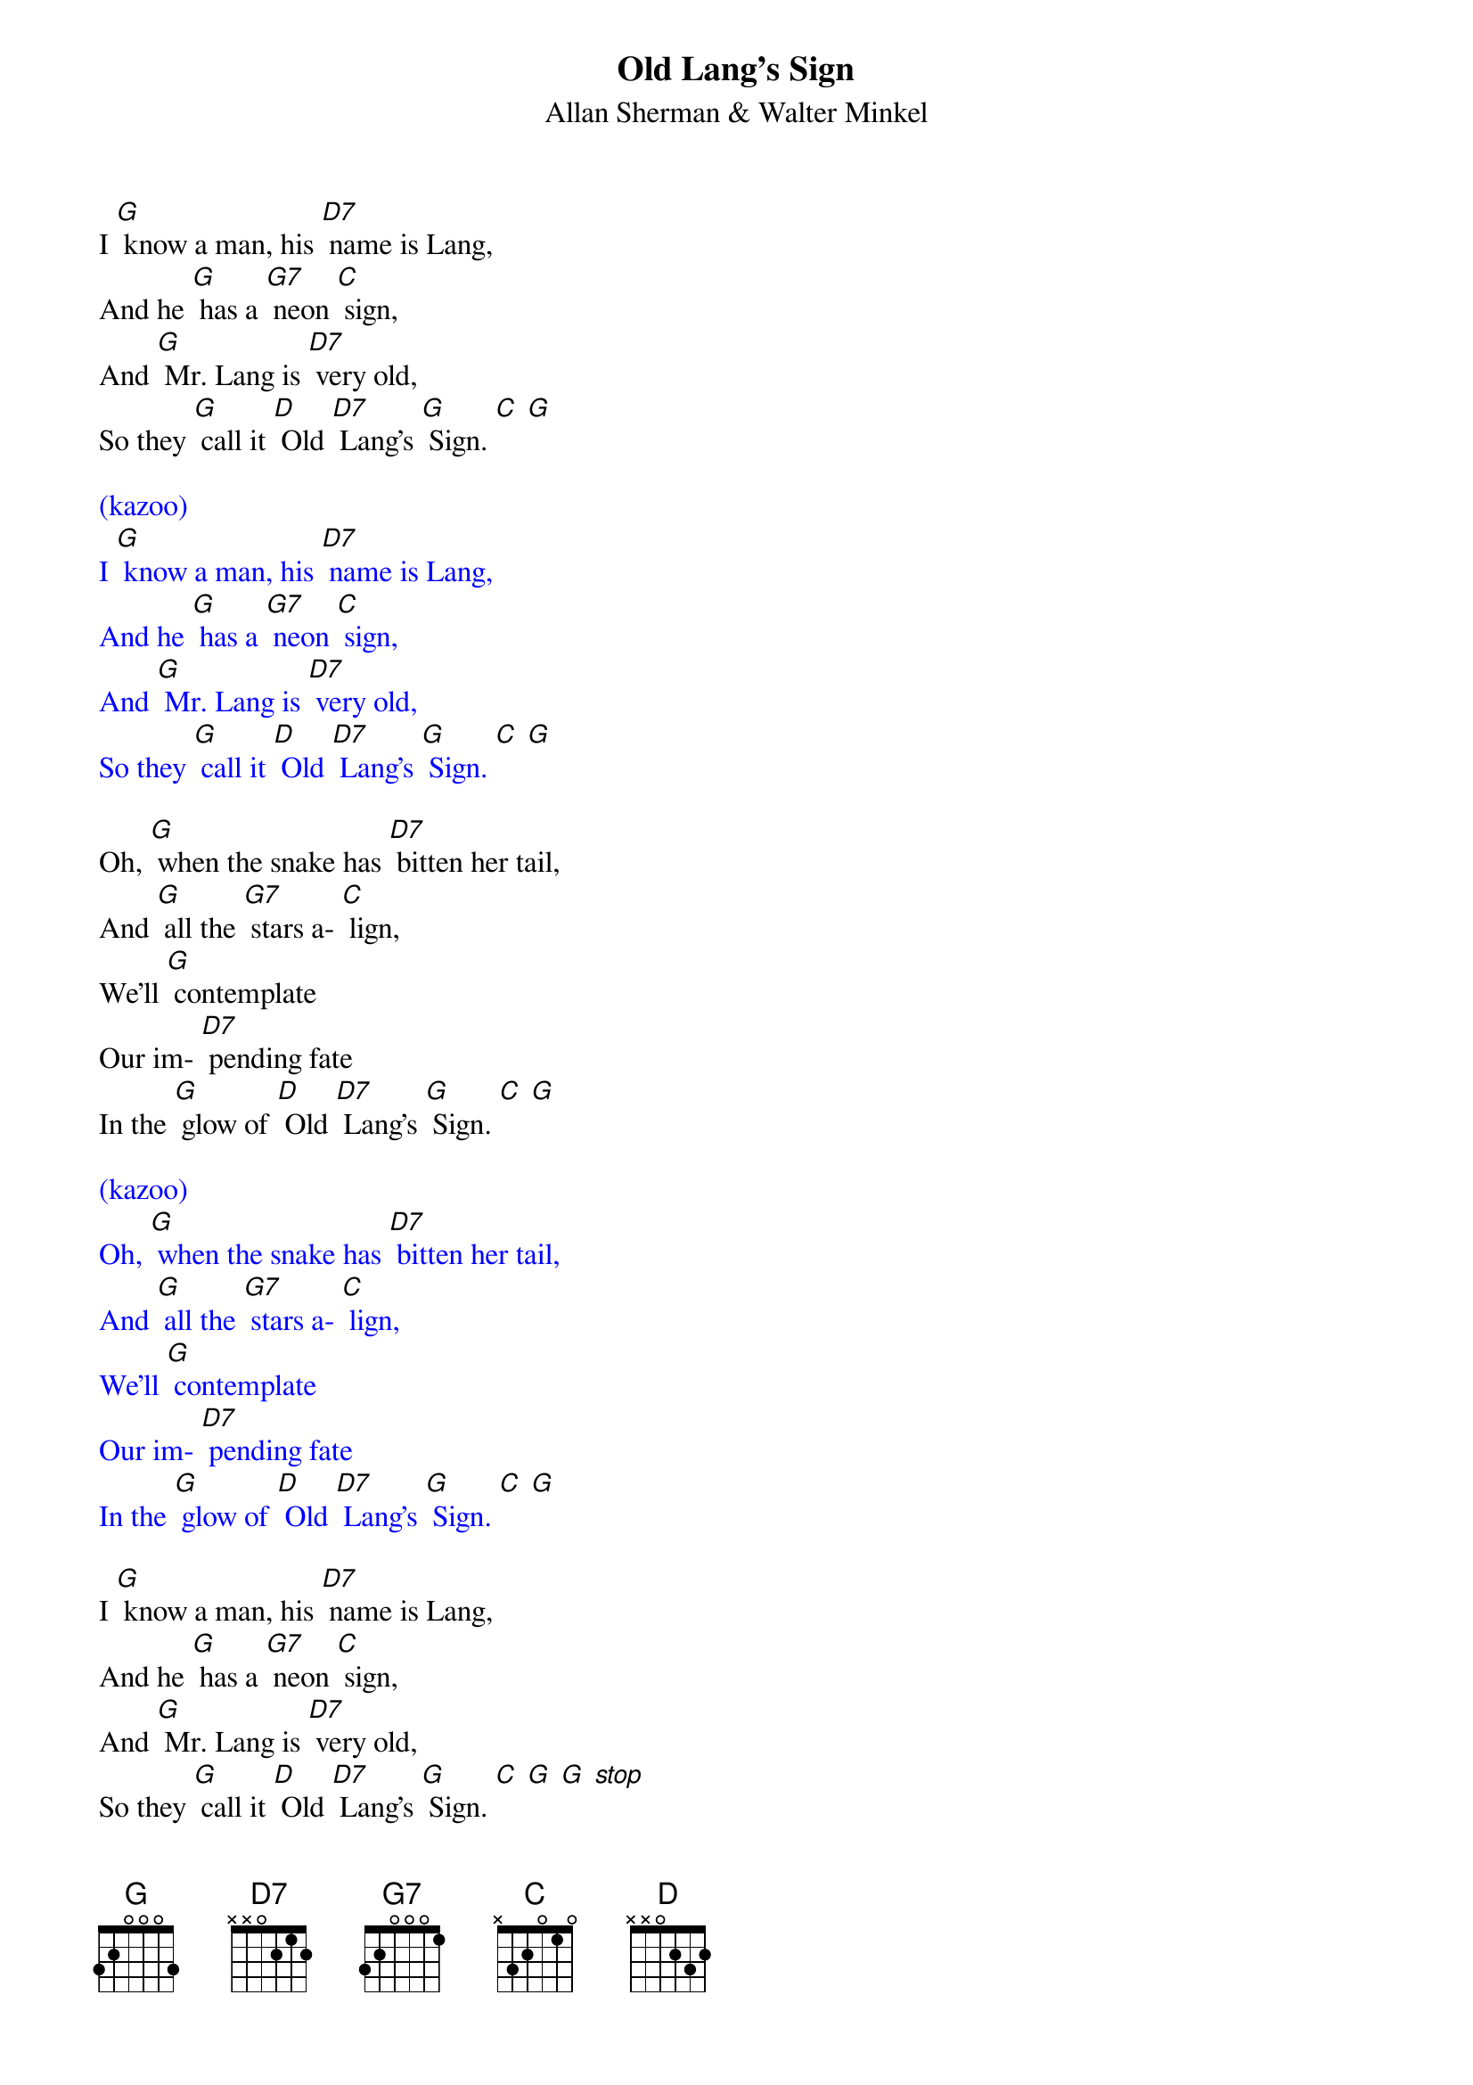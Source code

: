 {t: Old Lang's Sign}
{st: Allan Sherman & Walter Minkel}

I [G] know a man, his [D7] name is Lang,
And he [G] has a [G7] neon [C] sign,
And [G] Mr. Lang is [D7] very old,
So they [G] call it [D] Old [D7] Lang's [G] Sign. [C] [G]

{textcolour: blue}
(kazoo)
I [G] know a man, his [D7] name is Lang,
And he [G] has a [G7] neon [C] sign,
And [G] Mr. Lang is [D7] very old,
So they [G] call it [D] Old [D7] Lang's [G] Sign. [C] [G]
{textcolour}

Oh, [G] when the snake has [D7] bitten her tail,
And [G] all the [G7] stars a- [C] lign,
We'll [G] contemplate
Our im- [D7] pending fate
In the [G] glow of [D] Old [D7] Lang's [G] Sign. [C] [G]

{textcolour: blue}
(kazoo)
Oh, [G] when the snake has [D7] bitten her tail,
And [G] all the [G7] stars a- [C] lign,
We'll [G] contemplate
Our im- [D7] pending fate
In the [G] glow of [D] Old [D7] Lang's [G] Sign. [C] [G]
{textcolour}

I [G] know a man, his [D7] name is Lang,
And he [G] has a [G7] neon [C] sign,
And [G] Mr. Lang is [D7] very old,
So they [G] call it [D] Old [D7] Lang's [G] Sign. [C] [G] [G] [stop]
